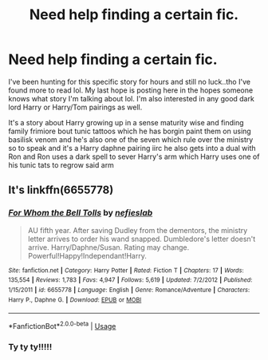 #+TITLE: Need help finding a certain fic.

* Need help finding a certain fic.
:PROPERTIES:
:Author: Morning101
:Score: 1
:DateUnix: 1544646143.0
:DateShort: 2018-Dec-12
:END:
I've been hunting for this specific story for hours and still no luck..tho I've found more to read lol. My last hope is posting here in the hopes someone knows what story I'm talking about lol. I'm also interested in any good dark lord Harry or Harry/Tom pairings as well.

It's a story about Harry growing up in a sense maturity wise and finding family frimiore bout tunic tattoos which he has borgin paint them on using basilisk venom and he's also one of the seven which rule over the ministry so to speak and it's a Harry daphne pairing iirc he also gets into a dual with Ron and Ron uses a dark spell to sever Harry's arm which Harry uses one of his tunic tats to regrow said arm


** It's linkffn(6655778)
:PROPERTIES:
:Author: acornmoose
:Score: 1
:DateUnix: 1544650329.0
:DateShort: 2018-Dec-13
:END:

*** [[https://www.fanfiction.net/s/6655778/1/][*/For Whom the Bell Tolls/*]] by [[https://www.fanfiction.net/u/1398326/nefieslab][/nefieslab/]]

#+begin_quote
  AU fifth year. After saving Dudley from the dementors, the ministry letter arrives to order his wand snapped. Dumbledore's letter doesn't arrive. Harry/Daphne/Susan. Rating may change. Powerful!Happy!Independant!Harry.
#+end_quote

^{/Site/:} ^{fanfiction.net} ^{*|*} ^{/Category/:} ^{Harry} ^{Potter} ^{*|*} ^{/Rated/:} ^{Fiction} ^{T} ^{*|*} ^{/Chapters/:} ^{17} ^{*|*} ^{/Words/:} ^{135,554} ^{*|*} ^{/Reviews/:} ^{1,783} ^{*|*} ^{/Favs/:} ^{4,947} ^{*|*} ^{/Follows/:} ^{5,619} ^{*|*} ^{/Updated/:} ^{7/2/2012} ^{*|*} ^{/Published/:} ^{1/15/2011} ^{*|*} ^{/id/:} ^{6655778} ^{*|*} ^{/Language/:} ^{English} ^{*|*} ^{/Genre/:} ^{Romance/Adventure} ^{*|*} ^{/Characters/:} ^{Harry} ^{P.,} ^{Daphne} ^{G.} ^{*|*} ^{/Download/:} ^{[[http://www.ff2ebook.com/old/ffn-bot/index.php?id=6655778&source=ff&filetype=epub][EPUB]]} ^{or} ^{[[http://www.ff2ebook.com/old/ffn-bot/index.php?id=6655778&source=ff&filetype=mobi][MOBI]]}

--------------

*FanfictionBot*^{2.0.0-beta} | [[https://github.com/tusing/reddit-ffn-bot/wiki/Usage][Usage]]
:PROPERTIES:
:Author: FanfictionBot
:Score: 2
:DateUnix: 1544650342.0
:DateShort: 2018-Dec-13
:END:


*** Ty ty ty!!!!!
:PROPERTIES:
:Author: Morning101
:Score: 1
:DateUnix: 1544656134.0
:DateShort: 2018-Dec-13
:END:
